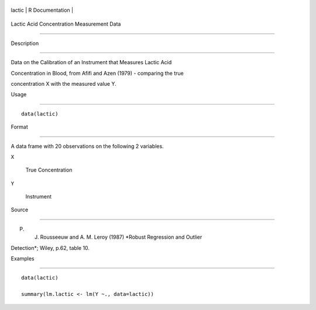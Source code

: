 +----------+-------------------+
| lactic   | R Documentation   |
+----------+-------------------+

Lactic Acid Concentration Measurement Data
------------------------------------------

Description
~~~~~~~~~~~

Data on the Calibration of an Instrument that Measures Lactic Acid
Concentration in Blood, from Afifi and Azen (1979) - comparing the true
concentration X with the measured value Y.

Usage
~~~~~

::

    data(lactic)

Format
~~~~~~

A data frame with 20 observations on the following 2 variables.

``X``
    True Concentration

``Y``
    Instrument

Source
~~~~~~

P. J. Rousseeuw and A. M. Leroy (1987) *Robust Regression and Outlier
Detection*; Wiley, p.62, table 10.

Examples
~~~~~~~~

::

    data(lactic)
    summary(lm.lactic <- lm(Y ~., data=lactic))

